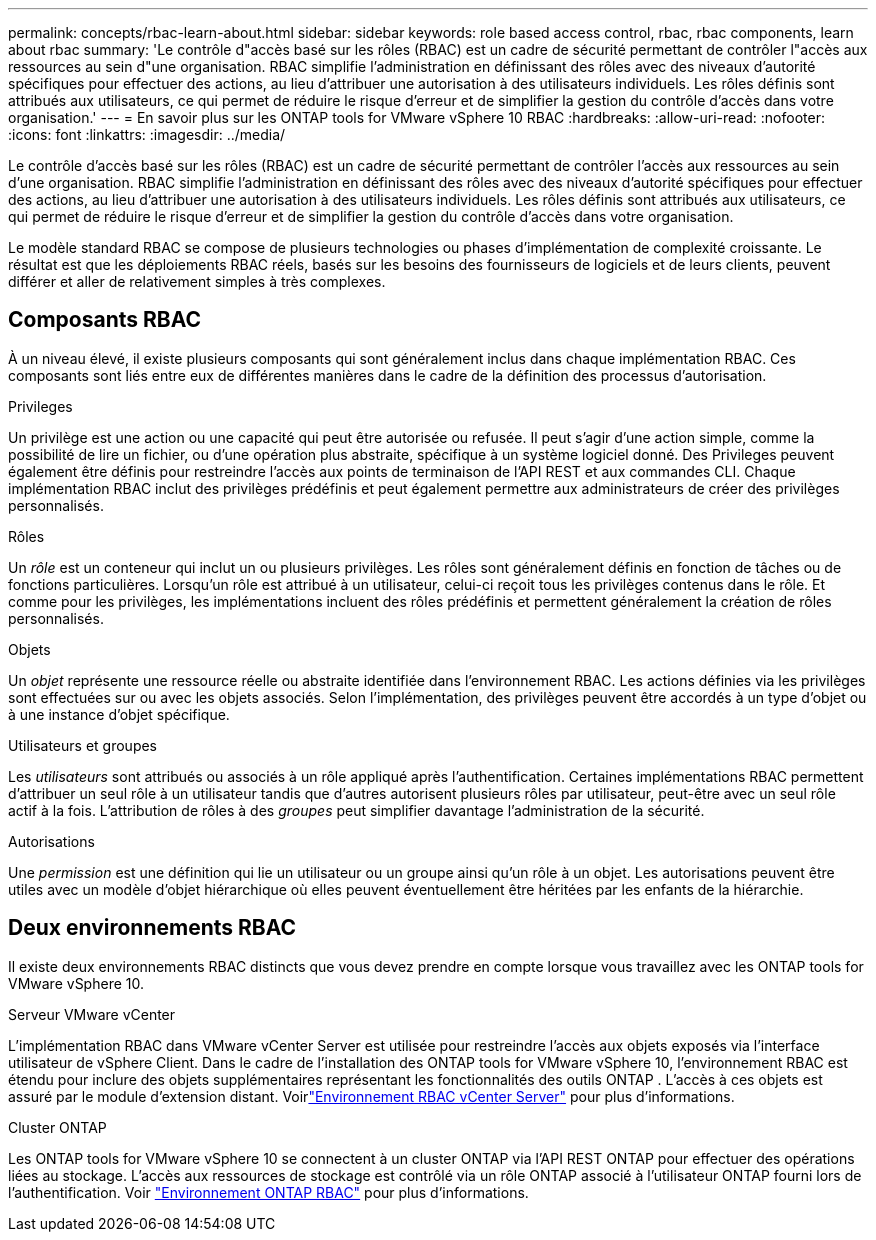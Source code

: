 ---
permalink: concepts/rbac-learn-about.html 
sidebar: sidebar 
keywords: role based access control, rbac, rbac components, learn about rbac 
summary: 'Le contrôle d"accès basé sur les rôles (RBAC) est un cadre de sécurité permettant de contrôler l"accès aux ressources au sein d"une organisation.  RBAC simplifie l’administration en définissant des rôles avec des niveaux d’autorité spécifiques pour effectuer des actions, au lieu d’attribuer une autorisation à des utilisateurs individuels.  Les rôles définis sont attribués aux utilisateurs, ce qui permet de réduire le risque d’erreur et de simplifier la gestion du contrôle d’accès dans votre organisation.' 
---
= En savoir plus sur les ONTAP tools for VMware vSphere 10 RBAC
:hardbreaks:
:allow-uri-read: 
:nofooter: 
:icons: font
:linkattrs: 
:imagesdir: ../media/


[role="lead"]
Le contrôle d'accès basé sur les rôles (RBAC) est un cadre de sécurité permettant de contrôler l'accès aux ressources au sein d'une organisation.  RBAC simplifie l’administration en définissant des rôles avec des niveaux d’autorité spécifiques pour effectuer des actions, au lieu d’attribuer une autorisation à des utilisateurs individuels.  Les rôles définis sont attribués aux utilisateurs, ce qui permet de réduire le risque d’erreur et de simplifier la gestion du contrôle d’accès dans votre organisation.

Le modèle standard RBAC se compose de plusieurs technologies ou phases d’implémentation de complexité croissante.  Le résultat est que les déploiements RBAC réels, basés sur les besoins des fournisseurs de logiciels et de leurs clients, peuvent différer et aller de relativement simples à très complexes.



== Composants RBAC

À un niveau élevé, il existe plusieurs composants qui sont généralement inclus dans chaque implémentation RBAC.  Ces composants sont liés entre eux de différentes manières dans le cadre de la définition des processus d’autorisation.

.Privileges
Un privilège est une action ou une capacité qui peut être autorisée ou refusée. Il peut s'agir d'une action simple, comme la possibilité de lire un fichier, ou d'une opération plus abstraite, spécifique à un système logiciel donné. Des Privileges peuvent également être définis pour restreindre l'accès aux points de terminaison de l'API REST et aux commandes CLI. Chaque implémentation RBAC inclut des privilèges prédéfinis et peut également permettre aux administrateurs de créer des privilèges personnalisés.

.Rôles
Un _rôle_ est un conteneur qui inclut un ou plusieurs privilèges.  Les rôles sont généralement définis en fonction de tâches ou de fonctions particulières.  Lorsqu'un rôle est attribué à un utilisateur, celui-ci reçoit tous les privilèges contenus dans le rôle.  Et comme pour les privilèges, les implémentations incluent des rôles prédéfinis et permettent généralement la création de rôles personnalisés.

.Objets
Un _objet_ représente une ressource réelle ou abstraite identifiée dans l'environnement RBAC.  Les actions définies via les privilèges sont effectuées sur ou avec les objets associés.  Selon l'implémentation, des privilèges peuvent être accordés à un type d'objet ou à une instance d'objet spécifique.

.Utilisateurs et groupes
Les _utilisateurs_ sont attribués ou associés à un rôle appliqué après l'authentification.  Certaines implémentations RBAC permettent d'attribuer un seul rôle à un utilisateur tandis que d'autres autorisent plusieurs rôles par utilisateur, peut-être avec un seul rôle actif à la fois.  L’attribution de rôles à des _groupes_ peut simplifier davantage l’administration de la sécurité.

.Autorisations
Une _permission_ est une définition qui lie un utilisateur ou un groupe ainsi qu'un rôle à un objet.  Les autorisations peuvent être utiles avec un modèle d’objet hiérarchique où elles peuvent éventuellement être héritées par les enfants de la hiérarchie.



== Deux environnements RBAC

Il existe deux environnements RBAC distincts que vous devez prendre en compte lorsque vous travaillez avec les ONTAP tools for VMware vSphere 10.

.Serveur VMware vCenter
L'implémentation RBAC dans VMware vCenter Server est utilisée pour restreindre l'accès aux objets exposés via l'interface utilisateur de vSphere Client.  Dans le cadre de l'installation des ONTAP tools for VMware vSphere 10, l'environnement RBAC est étendu pour inclure des objets supplémentaires représentant les fonctionnalités des outils ONTAP .  L'accès à ces objets est assuré par le module d'extension distant. Voirlink:../concepts/rbac-vcenter-environment.html["Environnement RBAC vCenter Server"] pour plus d'informations.

.Cluster ONTAP
Les ONTAP tools for VMware vSphere 10 se connectent à un cluster ONTAP via l’API REST ONTAP pour effectuer des opérations liées au stockage.  L'accès aux ressources de stockage est contrôlé via un rôle ONTAP associé à l'utilisateur ONTAP fourni lors de l'authentification. Voir link:../concepts/rbac-ontap-environment.html["Environnement ONTAP RBAC"] pour plus d'informations.
